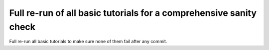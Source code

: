 Full re-run of all basic tutorials for a comprehensive sanity check
##################################################################### 

Full re-run all basic tutorials to make sure none of them fail after any commit.

